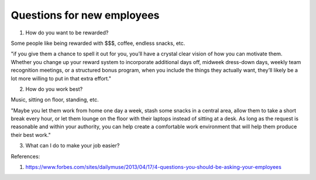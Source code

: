 Questions for new employees
===========================

1. How do you want to be rewarded?

Some people like being rewarded with $$$, coffee, endless snacks, etc.

"if you give them a chance to spell it out for you, you’ll have a crystal clear vision of how you can motivate them. Whether you change up your reward system to incorporate additional days off, midweek dress-down days, weekly team recognition meetings, or a structured bonus program, when you include the things they actually want, they’ll likely be a lot more willing to put in that extra effort."

2. How do you work best?

Music, sitting on floor, standing, etc.

"Maybe you let them work from home one day a week, stash some snacks in a central area, allow them to take a short break every hour, or let them lounge on the floor with their laptops instead of sitting at a desk. As long as the request is reasonable and within your authority, you can help create a comfortable work environment that will help them produce their best work."

3. What can I do to make your job easier?











References:

1. https://www.forbes.com/sites/dailymuse/2013/04/17/4-questions-you-should-be-asking-your-employees

